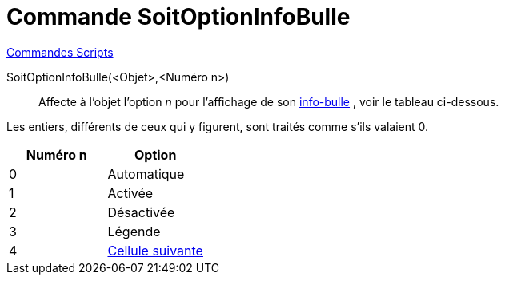 = Commande SoitOptionInfoBulle
:page-en: commands/SetTooltipMode
ifdef::env-github[:imagesdir: /fr/modules/ROOT/assets/images]

xref:commands/Commandes_Scripts.adoc[ Commandes Scripts]

SoitOptionInfoBulle(<Objet>,<Numéro n>)::
  Affecte à l'objet l'option _n_ pour l'affichage de son xref:/Info_bulles.adoc[info-bulle] , voir le tableau
  ci-dessous.

Les entiers, différents de ceux qui y figurent, sont traités comme s'ils valaient 0.

[cols="^,",options="header",]
|===
|Numéro n |Option
|0 |Automatique
|1 |Activée
|2 |Désactivée
|3 |Légende
|4 |xref:/Étiquettes_et_Légendes.adoc[Cellule suivante]
|===
